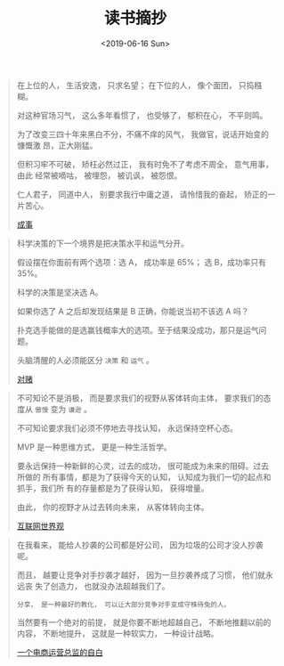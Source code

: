 #+TITLE: 读书摘抄
#+DATE: <2019-06-16 Sun>
#+OPTIONS: toc:nil num:nil

#+BEGIN_QUOTE
在上位的人， 生活安逸， 只求名望； 在下位的人， 像个面团， 只捣糨糊。

对这种官场习气， 这么多年看惯了， 也受够了， 郁积在心， 不平则鸣。

为了改变三四十年来黑白不分，不痛不痒的风气， 我做官，说话开始变的慷慨激
昂，正大刚猛。

但积习牢不可破， 矫枉必然过正， 我有时免不了考虑不周全， 意气用事， 由此
经常被嘀咕， 被埋怨， 被讥讽， 被怨恨。

仁人君子， 同道中人， 别要求我行中庸之道， 请怜惜我的奋起， 矫正的一片苦心。

[[https://book.douban.com/subject/33420594/][成事]]
#+END_QUOTE

#+BEGIN_QUOTE
科学决策的下一个境界是把决策水平和运气分开。

假设摆在你面前有两个选项：选 A， 成功率是 65%； 选 B，成功率只有 35%。

科学的决策是坚决选 A。

如果你选了 A 之后却发现结果是 B 正确，你能说当初不该选 A 吗？

扑克选手能做的是选赢钱概率大的选项。至于结果没成功，那只是运气问题。

头脑清醒的人必须能区分 =决策= 和 =运气= 。


[[https://book.douban.com/subject/30347596/][对赌]]
#+END_QUOTE

#+BEGIN_QUOTE
不可知论不是消极， 而是要求我们的视野从客体转向主体， 要求我们的态度从 =傲慢= 变为 =谦逊= 。

不可知论要求我们必须不停地去寻找认知， 永远保持空杯心态。

MVP 是一种思维方式， 更是一种生活哲学。

要永远保持一种新鲜的心灵，过去的成功， 很可能成为未来的阻碍。过去所做的
所有事情，都是为了获得今天的认知， 认知成为我们一切的起点和抓手，我们所
有的存量都是为了获得认知， 获得增量。

由此， 你的视野才从过去转向未来， 从客体转向主体。

[[https://book.douban.com/subject/26344853/][互联网世界观]]
#+END_QUOTE

#+BEGIN_QUOTE
在我看来， 能给人抄袭的公司都是好公司， 因为垃圾的公司才没人抄袭呢。

而且， 越要让竞争对手抄袭才越好， 因为一旦抄袭养成了习惯， 他们就永远丧
失了创造力， 也就没办法超越我们了。

=分享， 是一种最好的教化， 可以让大部分竞争对手变成守株待兔的人。=

当然要有一个绝对的前提， 就是你要不断地超越自己， 不断地推翻以前的内容，
不断地提升， 这就是一种软实力， 一种设计战略。

[[https://book.douban.com/subject/27004664/][一个电商运营总监的自白]]
#+END_QUOTE
